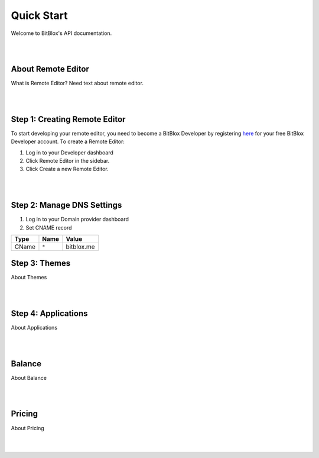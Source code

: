 ===========
Quick Start
===========
Welcome to BitBlox's API documentation.

|
|

About Remote Editor
===================
What is Remote Editor? Need text about remote editor.

|
|

Step 1: Creating Remote Editor
==============================

To start developing your remote editor, you need to become a BitBlox Developer by registering `here <http://www.bitblox.me/register/developer>`_ for your free BitBlox Developer account. To create a Remote Editor:

1. Log in to your Developer dashboard
2. Click Remote Editor in the sidebar.
3. Click Create a new Remote Editor.

|
|

Step 2: Manage DNS Settings
===========================
1. Log in to your Domain provider dashboard
2. Set CNAME record

+------------+------------+---------------+
| Type       | Name       | Value         |
+============+============+===============+
| CName      |   ``*``    | bitblox.me    |
+------------+------------+---------------+

Step 3: Themes
==============
About Themes

|
|

Step 4: Applications
====================
About Applications

|
|

Balance
=======
About Balance

|
|

Pricing
=======
About Pricing

|
|


